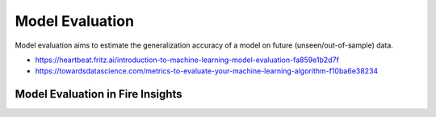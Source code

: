Model Evaluation
==========

Model evaluation aims to estimate the generalization accuracy of a model on future (unseen/out-of-sample) data.

- https://heartbeat.fritz.ai/introduction-to-machine-learning-model-evaluation-fa859e1b2d7f

- https://towardsdatascience.com/metrics-to-evaluate-your-machine-learning-algorithm-f10ba6e38234


Model Evaluation in Fire Insights
---------------------------------
